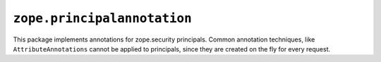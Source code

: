 ==============================
 ``zope.principalannotation``
==============================

.. image:: https://img.shields.io/pypi/v/zope.principalannotation.svg
        :target: https://pypi.python.org/pypi/zope.principalannotation/
        :alt: Latest release

.. image:: https://img.shields.io/pypi/pyversions/zope.principalannotation.svg
        :target: https://pypi.org/project/zope.principalannotation/
        :alt: Supported Python versions

.. image:: https://travis-ci.org/zopefoundation/zope.principalannotation.png?branch=master
        :target: https://travis-ci.org/zopefoundation/zope.principalannotation

.. image:: https://coveralls.io/repos/github/zopefoundation/zope.principalannotation/badge.svg?branch=master
        :target: https://coveralls.io/github/zopefoundation/zope.principalannotation?branch=master

This package implements annotations for zope.security principals. Common
annotation techniques, like ``AttributeAnnotations`` cannot be applied to
principals, since they are created on the fly for every request.

